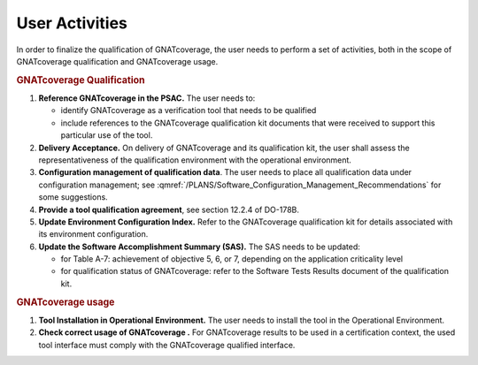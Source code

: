 ===============
User Activities
===============

In order to finalize the qualification of GNATcoverage, the user needs to perform a set of activities, both in the scope of GNATcoverage qualification and GNATcoverage usage.

.. rubric:: GNATcoverage Qualification


#. **Reference GNATcoverage in the PSAC.** The user needs to:

   * identify GNATcoverage as a verification tool that needs to be qualified
   * include references to the GNATcoverage qualification kit documents that
     were received to support this particular use of the tool.

#. **Delivery Acceptance.** On delivery of GNATcoverage and its qualification kit, the user shall assess the representativeness of the qualification environment with the operational environment.

#. **Configuration management of qualification data**. The user needs to place all qualification data under configuration management; see :qmref:`/PLANS/Software_Configuration_Management_Recommendations` for some suggestions.

#. **Provide a tool qualification agreement**, see section 12.2.4 of DO-178B.

#. **Update Environment Configuration Index.** Refer to the GNATcoverage qualification kit for details associated with its environment configuration. 

#. **Update the Software Accomplishment Summary (SAS).** The SAS needs to be updated:

   * for Table A-7: achievement of objective 5, 6, or 7, depending on the application criticality level
   * for qualification status of GNATcoverage: refer to the Software Tests Results document of the qualification kit.

.. rubric:: GNATcoverage usage


#. **Tool Installation in Operational Environment.** The user needs to install the tool in the Operational Environment.
#. **Check correct usage of GNATcoverage .** For GNATcoverage results to be used in a certification context, the used tool interface must comply with the GNATcoverage qualified interface.
